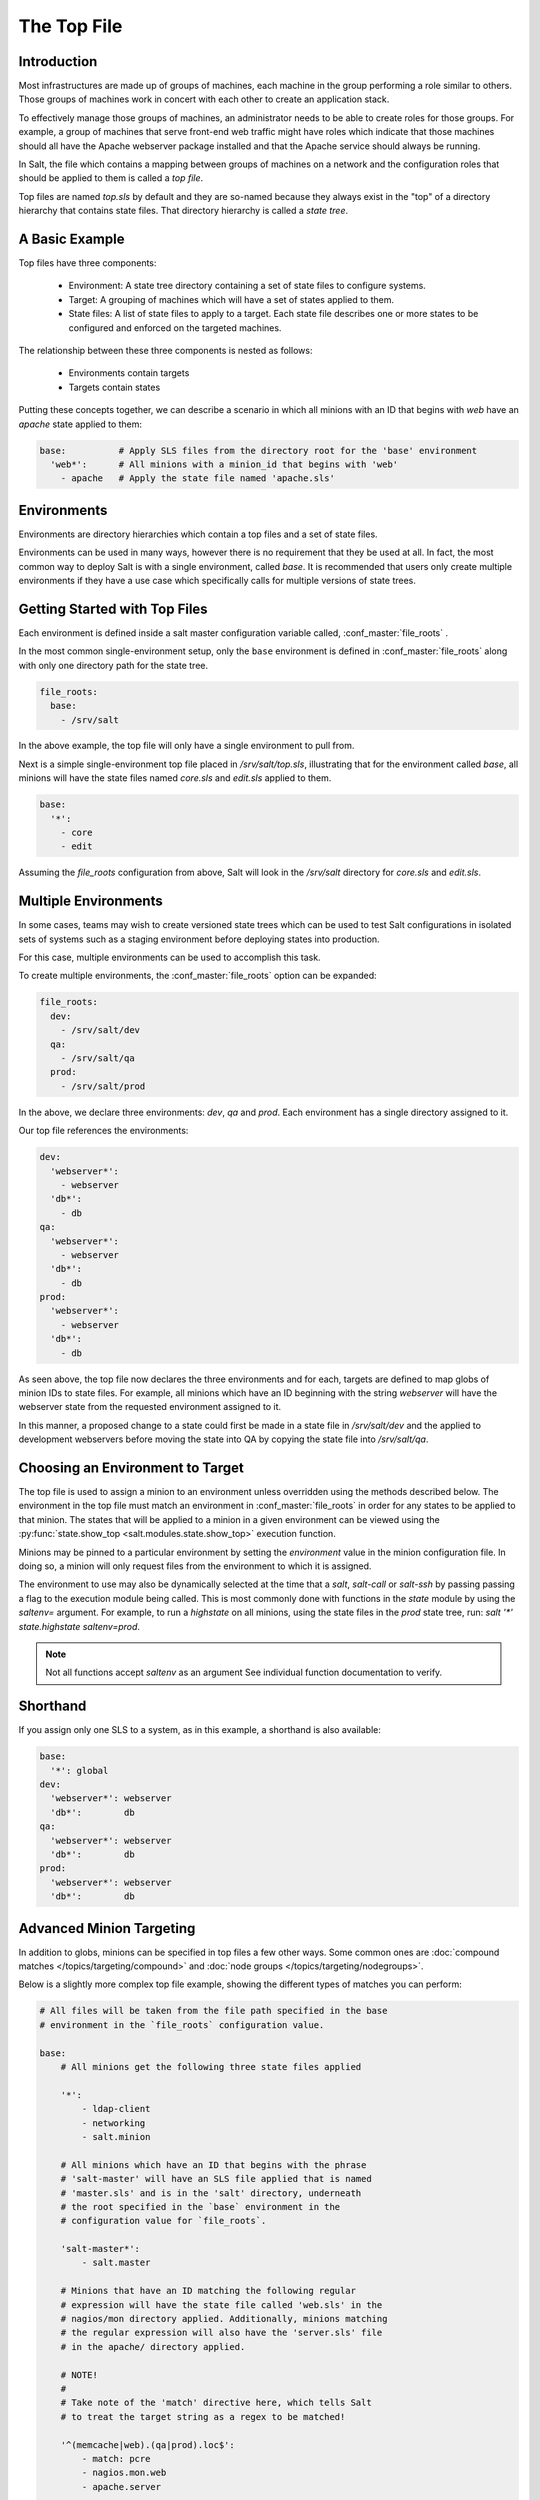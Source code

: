 .. _states-top:

============
The Top File
============

Introduction
============

Most infrastructures are made up of groups of machines, each machine in the
group performing a role similar to others. Those groups of machines work
in concert with each other to create an application stack.

To effectively manage those groups of machines, an administrator needs to
be able to create roles for those groups. For example, a group of machines
that serve front-end web traffic might have roles which indicate that
those machines should all have the Apache webserver package installed and
that the Apache service should always be running.

In Salt, the file which contains a mapping between groups of machines on a
network and the configuration roles that should be applied to them is
called a `top file`.

Top files are named `top.sls` by default and they are so-named because they
always exist in the "top" of a directory hierarchy that contains state files.
That directory hierarchy is called a `state tree`.

A Basic Example
===============

Top files have three components:

    - Environment: A state tree directory containing a set of state files to
      configure systems.

    - Target: A grouping of machines which will have a set of states applied
      to them.

    - State files: A list of state files to apply to a target. Each state
      file describes one or more states to be configured and enforced
      on the targeted machines. 


The relationship between these three components is nested as follows:

    - Environments contain targets

    - Targets contain states


Putting these concepts together, we can describe a scenario in which all
minions with an ID that begins with `web` have an `apache` state applied
to them:

.. code-block:: yaml

    base:          # Apply SLS files from the directory root for the 'base' environment
      'web*':      # All minions with a minion_id that begins with 'web'
        - apache   # Apply the state file named 'apache.sls'


.. _states-top-environments:

Environments
============

Environments are directory hierarchies which contain a top files and a set
of state files.

Environments can be used in many ways, however there is no requirement that
they be used at all. In fact, the most common way to deploy Salt is with
a single environment, called `base`. It is recommended that users only
create multiple environments if they have a use case which specifically
calls for multiple versions of state trees.


Getting Started with Top Files
==============================

Each environment is defined inside a salt master configuration variable 
called, :conf_master:`file_roots` .


In the most common single-environment setup, only the ``base`` environment is
defined in :conf_master:`file_roots` along with only one directory path for
the state tree.


.. code-block:: yaml

    file_roots:
      base:
        - /srv/salt

In the above example, the top file will only have a single environment to pull
from.


Next is a simple single-environment top file placed in `/srv/salt/top.sls`,
illustrating that for the environment called `base`, all minions will have the
state files named `core.sls` and `edit.sls` applied to them.

.. code-block:: yaml

    base:
      '*':
        - core
        - edit

Assuming the `file_roots` configuration from above, Salt will look in the
`/srv/salt` directory for `core.sls` and `edit.sls`.


Multiple Environments
=====================

In some cases, teams may wish to create versioned state trees which can be
used to test Salt configurations in isolated sets of systems such as a staging
environment before deploying states into production.

For this case, multiple environments can be used to accomplish this task.


To create multiple environments, the :conf_master:`file_roots` option can be
expanded:

.. code-block:: yaml

    file_roots:
      dev:
        - /srv/salt/dev
      qa:
        - /srv/salt/qa
      prod:
        - /srv/salt/prod

In the above, we declare three environments: `dev`, `qa` and `prod`.
Each environment has a single directory assigned to it.

Our top file references the environments:

.. code-block:: yaml

    dev:
      'webserver*':
        - webserver
      'db*':
        - db
    qa:
      'webserver*':
        - webserver
      'db*':
        - db
    prod:
      'webserver*':
        - webserver
      'db*':
        - db

As seen above, the top file now declares the three environments and for each,
targets are defined to map globs of minion IDs to state files. For example,
all minions which have an ID beginning with the string `webserver` will have the
webserver state from the requested environment assigned to it.

In this manner, a proposed change to a state could first be made in a state
file in `/srv/salt/dev` and the applied to development webservers before moving
the state into QA by copying the state file into `/srv/salt/qa`.


Choosing an Environment to Target
=================================

The top file is used to assign a minion to an environment unless overridden
using the methods described below. The environment in the top file must match
an environment in :conf_master:`file_roots` in order for any states to be
applied to that minion. The states that will be applied to a minion in a given
environment can be viewed using the :py:func:`state.show_top
<salt.modules.state.show_top>` execution function.

Minions may be pinned to a particular environment by setting the `environment`
value in the minion configuration file. In doing so, a minion will only
request files from the environment to which it is assigned.

The environment to use may also be dynamically selected at the time that
a `salt`, `salt-call` or `salt-ssh` by passing passing a flag to the
execution module being called. This is most commonly done with
functions in the `state` module by using the `saltenv=` argument. For
example, to run a `highstate` on all minions, using the state files in
the `prod` state tree, run: `salt '*' state.highstate saltenv=prod`.

.. note::
    Not all functions accept `saltenv` as an argument See individual
    function documentation to verify.



Shorthand
=========
If you assign only one SLS to a system, as in this example, a shorthand is
also available:

.. code-block:: yaml

    base:
      '*': global
    dev:
      'webserver*': webserver
      'db*':        db
    qa:
      'webserver*': webserver
      'db*':        db
    prod:
      'webserver*': webserver
      'db*':        db


Advanced Minion Targeting
=========================

In addition to globs, minions can be specified in top files a few other
ways. Some common ones are :doc:`compound matches </topics/targeting/compound>`
and :doc:`node groups </topics/targeting/nodegroups>`.

Below is a slightly more complex top file example, showing the different types
of matches you can perform:

.. code-block:: yaml

    # All files will be taken from the file path specified in the base
    # environment in the `file_roots` configuration value.

    base:
        # All minions get the following three state files applied

        '*':
            - ldap-client
            - networking
            - salt.minion

        # All minions which have an ID that begins with the phrase 
        # 'salt-master' will have an SLS file applied that is named
        # 'master.sls' and is in the 'salt' directory, underneath
        # the root specified in the `base` environment in the 
        # configuration value for `file_roots`.

        'salt-master*':
            - salt.master

        # Minions that have an ID matching the following regular
        # expression will have the state file called 'web.sls' in the
        # nagios/mon directory applied. Additionally, minions matching
        # the regular expression will also have the 'server.sls' file
        # in the apache/ directory applied.
        
        # NOTE! 
        #
        # Take note of the 'match' directive here, which tells Salt
        # to treat the target string as a regex to be matched!

        '^(memcache|web).(qa|prod).loc$':
            - match: pcre
            - nagios.mon.web
            - apache.server

        # Minions that have a grain set indicating that they are running
        # the Ubuntu operating system will have the state file called
        # 'ubuntu.sls' in the 'repos' directory applied.
        #
        # Again take note of the 'match' directive here which tells
        # Salt to match against a grain instead of a minion ID.

        'os:Ubuntu':
            - match: grain
            - repos.ubuntu

        # Minions that are either RedHat or CentOS should have the 'epel.sls'
        # state applied, from the 'repos/' directory.

        'os:(RedHat|CentOS)':
            - match: grain_pcre
            - repos.epel

        # The three minions with the IDs of 'foo', 'bar' and 'baz' should
        # have 'database.sls' applied.

        'foo,bar,baz':
            - match: list
            - database

        # Any minion for which the pillar key 'somekey' is set and has a value
        # of that key matching 'abc' will have the 'xyz.sls' state applied.

        'somekey:abc':
            - match: pillar
            - xyz

        # All minions which begin with the strings 'nag1' or any minion with
        # a grain set called 'role' with the value of 'monitoring' will have
        # the 'server.sls' state file applied from the 'nagios/' directory.

        'nag1* or G@role:monitoring':
            - match: compound
            - nagios.server

How Top Files Are Compiled
==========================

When using multiple environments, it is not necessary to create a top file for
each environment. The most common approach, and the easiest to maintain, is
to use a single top file placed in only one environment.

However, some workflows do call for multiple top files. In this case, top
files may be merged together to create `high data` for the state compiler
to use as a source to compile states on a minion.

For the following discussion of top file compilation, assume the following
configuration:


``/etc/salt/master``

.. code-block:: yaml
    <snip>
    file_roots:
      first_env:
        - /srv/salt/first
      second_env:
        - /srv/salt/second


``/srv/salt/first/top.sls:``
.. code-block:: yaml

    first_env:
      '*':
        - first
    second_env:
      '*':
        - second

The astute reader will ask how the state compiler resolves which should be
an obvious conflict if a minion is not pinned to a particular environment
and if no environment argument is passed into a state function.

Given the above, it is initially unclear whether `first.sls` will be applied
or whether `second.sls` will be applied in a `salt '*' state.highstate` command.

When conflicting keys arise, there are several configuration options which
control the behaviour of salt:

    - `env_order`
        Setting `env_order` will set the order in which environments are processed
        by the state compiler.

    - `top_file_merging_strategy`
        Can be set to `same`, which will process only the top file from the environment
        that the minion belongs to via the `environment` configuration setting or
        the environment that is requested via the `saltenv` argument supported
        by some functions in the `state` module.

        Can also be set to `merge`. This is the default. When set to `merge`,
        top files will be merged together. The order in which top files are
        merged together can be controlled with `env_order`.


